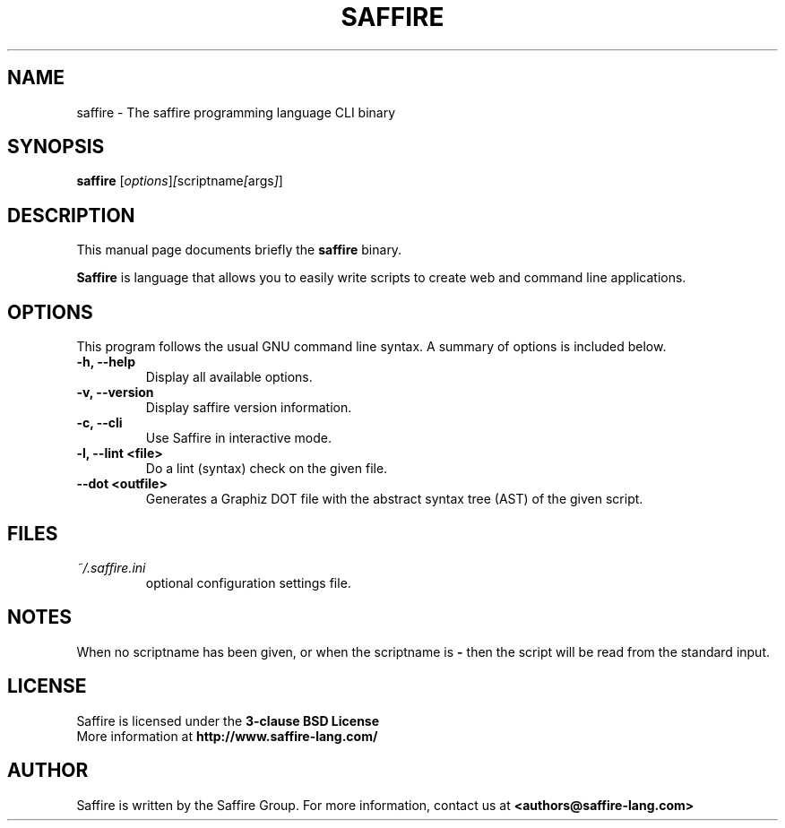 .TH SAFFIRE 1 "August 01, 2012"
.SH NAME
saffire \- The saffire programming language CLI binary
.SH SYNOPSIS
.B saffire
.RI [ options ] [ scriptname [ args ] ]
.br
.SH DESCRIPTION
This manual page documents briefly the
.B saffire
binary.
.PP
.B Saffire
is language that allows you to easily write scripts to create web and command line applications.
.br
.SH OPTIONS
This program follows the usual GNU command line syntax. A summary of options is included below.
.TP
.B \-h, \-\-help
Display all available options.
.TP
.B \-v, \-\-version
Display saffire version information.
.TP
.B \-c, \-\-cli
Use Saffire in interactive mode.
.TP
.B \-l, \-\-lint <file>
Do a lint (syntax) check on the given file.
.TP
.B \-\-dot <outfile>
Generates a Graphiz DOT file with the abstract syntax tree (AST) of the given script.
.br
.SH FILES
.I ~/.saffire.ini
.RS 
optional configuration settings file.
.LP
.SH NOTES
When no scriptname has been given, or when the scriptname is
.B
-
then the script will be read from the standard input.
.SH LICENSE
Saffire is licensed under the
.B
3-clause BSD License
.
.br
More information at
.B http://www.saffire-lang.com/
.SH AUTHOR
Saffire is written by the Saffire Group. For more information, contact us at
.B <authors@saffire-lang.com>
.br
